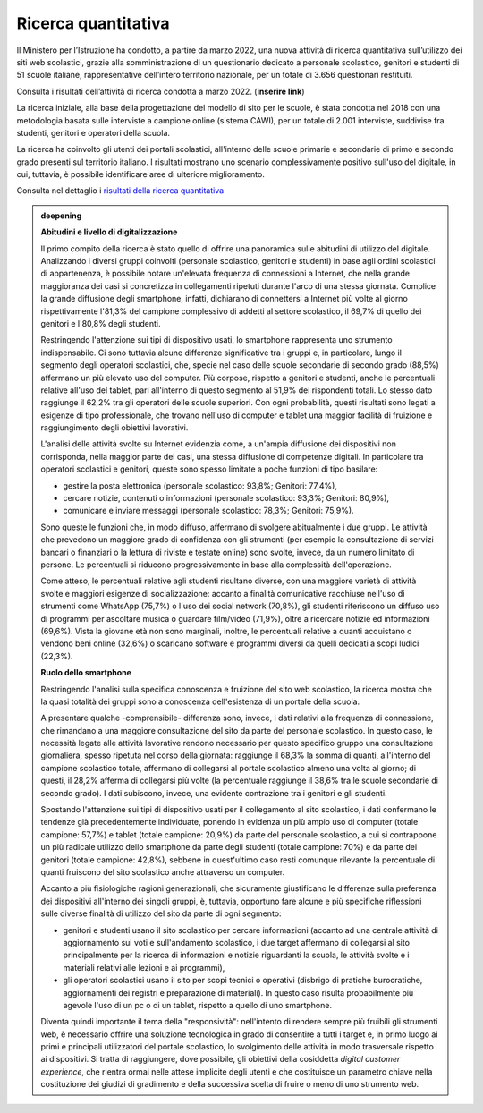 .. _ricerca-quantitativa:

Ricerca quantitativa
====================

Il Ministero per l’Istruzione ha condotto, a partire da marzo 2022, una nuova attività di ricerca quantitativa sull’utilizzo dei siti web scolastici, grazie alla somministrazione di un questionario dedicato a personale scolastico, genitori e studenti di 51 scuole italiane, rappresentative dell’intero territorio nazionale, per un totale di 3.656 questionari restituiti.

Consulta i risultati dell’attività di ricerca condotta a marzo 2022. (**inserire link**)


La ricerca iniziale, alla base della progettazione del modello di sito per le scuole, è stata condotta nel 2018 con una metodologia basata sulle interviste a campione online (sistema CAWI), per un totale di 2.001 interviste, suddivise fra studenti, genitori e operatori della scuola.

La ricerca ha coinvolto gli utenti dei portali scolastici, all'interno
delle scuole primarie e secondarie di primo e secondo grado presenti sul
territorio italiano. I risultati mostrano uno scenario complessivamente
positivo sull'uso del digitale, in cui, tuttavia, è possibile
identificare aree di ulteriore miglioramento.

Consulta nel dettaglio i `risultati della ricerca
quantitativa <https://docs.google.com/presentation/d/1VLF0QwVGFba7XQppWjdjh2cxDAq0_19XnTurXegilDA/edit?usp=sharing>`__


.. admonition:: deepening
   :class: admonition-deepening admonition-display-page name-deepening
   :name: approfondimento

   **Abitudini e livello di digitalizzazione**                           
                                                                         
   Il primo compito della ricerca è stato quello di offrire una          
   panoramica sulle abitudini di utilizzo del digitale. Analizzando i    
   diversi gruppi coinvolti (personale scolastico, genitori e studenti)  
   in base agli ordini scolastici di appartenenza, è possibile notare    
   un'elevata frequenza di connessioni a Internet, che nella grande      
   maggioranza dei casi si concretizza in collegamenti ripetuti durante  
   l'arco di una stessa giornata. Complice la grande diffusione degli    
   smartphone, infatti, dichiarano di connettersi a Internet più volte   
   al giorno rispettivamente l'81,3% del campione complessivo di addetti 
   al settore scolastico, il 69,7% di quello dei genitori e l'80,8%      
   degli studenti.                                                       
                                                                         
   Restringendo l'attenzione sui tipi di dispositivo usati, lo           
   smartphone rappresenta uno strumento indispensabile. Ci sono tuttavia 
   alcune differenze significative tra i gruppi e, in particolare, lungo 
   il segmento degli operatori scolastici, che, specie nel caso delle    
   scuole secondarie di secondo grado (88,5%) affermano un più elevato   
   uso del computer. Più corpose, rispetto a genitori e studenti, anche  
   le percentuali relative all'uso del tablet, pari all'interno di       
   questo segmento al 51,9% dei rispondenti totali. Lo stesso dato       
   raggiunge il 62,2% tra gli operatori delle scuole superiori. Con ogni 
   probabilità, questi risultati sono legati a esigenze di tipo          
   professionale, che trovano nell'uso di computer e tablet una maggior  
   facilità di fruizione e raggiungimento degli obiettivi lavorativi.    
                                                                         
   L'analisi delle attività svolte su Internet evidenzia come, a         
   un'ampia diffusione dei dispositivi non corrisponda, nella maggior    
   parte dei casi, una stessa diffusione di competenze digitali. In      
   particolare tra operatori scolastici e genitori, queste sono spesso   
   limitate a poche funzioni di tipo basilare:                           
                                                                         
   -  gestire la posta elettronica (personale scolastico: 93,8%;         
      Genitori: 77,4%),                                                  
                                                                         
   -  cercare notizie, contenuti o informazioni (personale scolastico:   
      93,3%; Genitori: 80,9%),                                           
                                                                         
   -  comunicare e inviare messaggi (personale scolastico: 78,3%;        
      Genitori: 75,9%).                                                  
                                                                         
   Sono queste le funzioni che, in modo diffuso, affermano di svolgere   
   abitualmente i due gruppi. Le attività che prevedono un maggiore      
   grado di confidenza con gli strumenti (per esempio la consultazione   
   di servizi bancari o finanziari o la lettura di riviste e testate     
   online) sono svolte, invece, da un numero limitato di persone. Le     
   percentuali si riducono progressivamente in base alla complessità     
   dell'operazione.                                                      
                                                                         
   Come atteso, le percentuali relative agli studenti risultano diverse, 
   con una maggiore varietà di attività svolte e maggiori esigenze di    
   socializzazione: accanto a finalità comunicative racchiuse nell'uso   
   di strumenti come WhatsApp (75,7%) o l'uso dei social network         
   (70,8%), gli studenti riferiscono un diffuso uso di programmi per     
   ascoltare musica o guardare film/video (71,9%), oltre a ricercare     
   notizie ed informazioni (69,6%). Vista la giovane età non sono        
   marginali, inoltre, le percentuali relative a quanti acquistano o     
   vendono beni online (32,6%) o scaricano software e programmi diversi  
   da quelli dedicati a scopi ludici (22,3%).                            
                                                                         
   **Ruolo dello smartphone**                                                   
                                                                         
   Restringendo l'analisi sulla specifica conoscenza e fruizione del     
   sito web scolastico, la ricerca mostra che la quasi totalità dei      
   gruppi sono a conoscenza dell'esistenza di un portale della scuola.   
                                                                         
   A presentare qualche -comprensibile- differenza sono, invece, i dati  
   relativi alla frequenza di connessione, che rimandano a una maggiore  
   consultazione del sito da parte del personale scolastico. In questo   
   caso, le necessità legate alle attività lavorative rendono necessario 
   per questo specifico gruppo una consultazione giornaliera, spesso     
   ripetuta nel corso della giornata: raggiunge il 68,3% la somma di     
   quanti, all'interno del campione scolastico totale, affermano di      
   collegarsi al portale scolastico almeno una volta al giorno; di       
   questi, il 28,2% afferma di collegarsi più volte (la percentuale      
   raggiunge il 38,6% tra le scuole secondarie di secondo grado). I dati 
   subiscono, invece, una evidente contrazione tra i genitori e gli      
   studenti.                                                             
                                                                         
   Spostando l'attenzione sui tipi di dispositivo usati per il           
   collegamento al sito scolastico, i dati confermano le tendenze già    
   precedentemente individuate, ponendo in evidenza un più ampio uso di  
   computer (totale campione: 57,7%) e tablet (totale campione: 20,9%)   
   da parte del personale scolastico, a cui si contrappone un più        
   radicale utilizzo dello smartphone da parte degli studenti (totale    
   campione: 70%) e da parte dei genitori (totale campione: 42,8%),      
   sebbene in quest'ultimo caso resti comunque rilevante la percentuale  
   di quanti fruiscono del sito scolastico anche attraverso un computer. 
                                                                         
   Accanto a più fisiologiche ragioni generazionali, che sicuramente     
   giustificano le differenze sulla preferenza dei dispositivi           
   all'interno dei singoli gruppi, è, tuttavia, opportuno fare alcune e  
   più specifiche riflessioni sulle diverse finalità di utilizzo del     
   sito da parte di ogni segmento:                                       
                                                                         
   -  genitori e studenti usano il sito scolastico per cercare           
      informazioni (accanto ad una centrale attività di aggiornamento    
      sui voti e sull'andamento scolastico, i due target affermano di    
      collegarsi al sito principalmente per la ricerca di informazioni e 
      notizie riguardanti la scuola, le attività svolte e i materiali    
      relativi alle lezioni e ai programmi),                             
                                                                         
   -  gli operatori scolastici usano il sito per scopi tecnici o         
      operativi (disbrigo di pratiche burocratiche, aggiornamenti dei    
      registri e preparazione di materiali). In questo caso risulta      
      probabilmente più agevole l'uso di un pc o di un tablet, rispetto  
      a quello di uno smartphone.                                        
                                                                         
   Diventa quindi importante il tema della "responsività": nell'intento di 
   rendere sempre più fruibili gli strumenti web, è necessario offrire   
   una soluzione tecnologica in grado di consentire a tutti i target e,  
   in primo luogo ai primi e principali utilizzatori del portale         
   scolastico, lo svolgimento delle attività in modo trasversale         
   rispetto ai dispositivi. Si tratta di raggiungere, dove possibile,    
   gli obiettivi della cosiddetta *digital customer experience*, che     
   rientra ormai nelle attese implicite degli utenti e che costituisce   
   un parametro chiave nella costituzione dei giudizi di gradimento e    
   della successiva scelta di fruire o meno di uno strumento web.        
